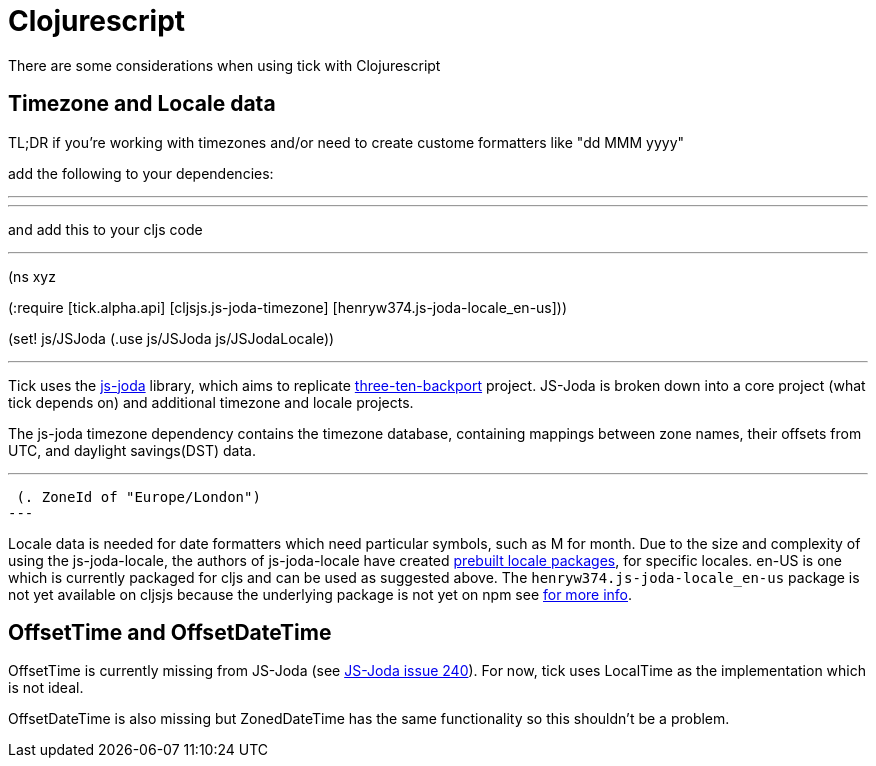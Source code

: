 = Clojurescript

There are some considerations when using tick with Clojurescript

== Timezone and Locale data

TL;DR if you're working with timezones and/or need to create custome formatters like "dd MMM yyyy"

add the following to your dependencies:

---
[cljsjs/js-joda-timezone "1.3.0-0"]
[henryw374/js-joda-locale-en-us "1.0.0-1"]
---

and add this to your cljs code 

---
(ns xyz

(:require [tick.alpha.api]
          [cljsjs.js-joda-timezone]
          [henryw374.js-joda-locale_en-us]))


(set! js/JSJoda (.use js/JSJoda js/JSJodaLocale))

---


Tick uses the https://js-joda.github.io/js-joda/[js-joda] library, which aims to replicate http://www.threeten.org/threetenbp/[three-ten-backport]
project. JS-Joda is broken down into a core project (what tick depends on) and additional timezone
and locale projects. 

The js-joda timezone dependency contains the timezone database, containing mappings between zone
names, their offsets from UTC, and daylight savings(DST) data.

---
 (. ZoneId of "Europe/London") 
---

Locale data is needed for date formatters which need particular symbols, such as M for month. 
Due to the size and complexity of using the js-joda-locale, the authors of js-joda-locale have created
https://github.com/js-joda/js-joda-locale#use-prebuilt-locale-packages[prebuilt locale packages], for specific 
locales. en-US is one which is currently packaged for cljs and can be used as suggested above. The 
 `henryw374.js-joda-locale_en-us` package is not yet available on cljsjs because the underlying package
 is not yet on npm see https://github.com/cljsjs/packages/pull/1650[for more info].

== OffsetTime and OffsetDateTime

OffsetTime is currently missing from JS-Joda (see 
https://github.com/js-joda/js-joda/issues/240[JS-Joda issue 240]). For now, tick uses LocalTime
as the implementation which is not ideal. 

OffsetDateTime is also missing but ZonedDateTime has the same functionality so this shouldn't be a problem.

